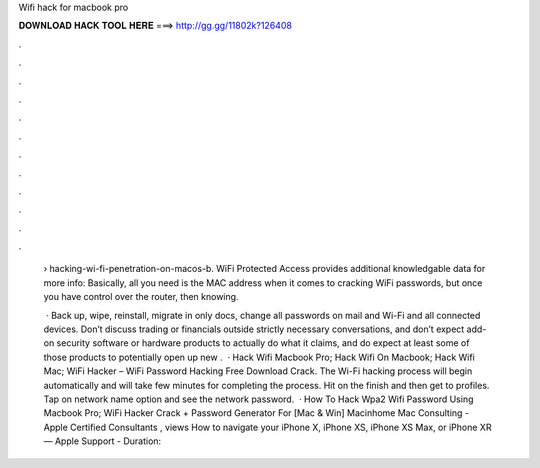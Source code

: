 Wifi hack for macbook pro



𝐃𝐎𝐖𝐍𝐋𝐎𝐀𝐃 𝐇𝐀𝐂𝐊 𝐓𝐎𝐎𝐋 𝐇𝐄𝐑𝐄 ===> http://gg.gg/11802k?126408



.



.



.



.



.



.



.



.



.



.



.



.

 › hacking-wi-fi-penetration-on-macos-b. WiFi Protected Access provides additional knowledgable data for more info:  Basically, all you need is the MAC address when it comes to cracking WiFi passwords, but once you have control over the router, then knowing.
 
  · Back up, wipe, reinstall, migrate in only docs, change all passwords on mail and Wi-Fi and all connected devices. Don’t discuss trading or financials outside strictly necessary conversations, and don’t expect add-on security software or hardware products to actually do what it claims, and do expect at least some of those products to potentially open up new .  · Hack Wifi Macbook Pro; Hack Wifi On Macbook; Hack Wifi Mac; WiFi Hacker – WiFi Password Hacking Free Download Crack. The Wi-Fi hacking process will begin automatically and will take few minutes for completing the process. Hit on the finish and then get to profiles. Tap on network name option and see the network password.  · How To Hack Wpa2 Wifi Password Using Macbook Pro; WiFi Hacker Crack + Password Generator For [Mac & Win] Macinhome Mac Consulting - Apple Certified Consultants , views How to navigate your iPhone X, iPhone XS, iPhone XS Max, or iPhone XR — Apple Support - Duration: 
